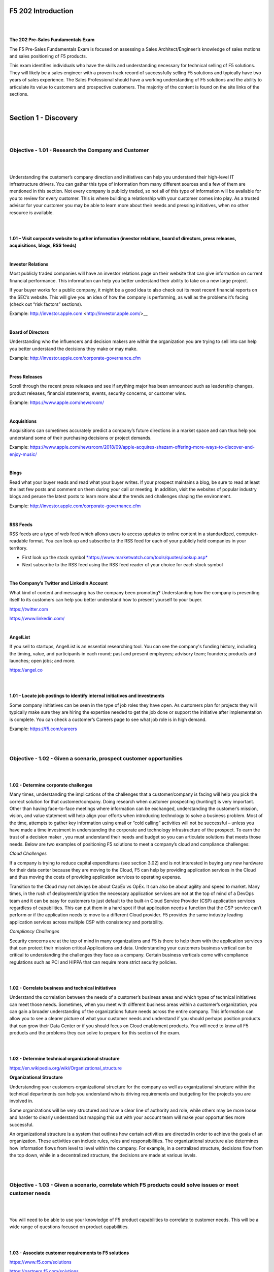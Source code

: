 F5 202 Introduction
===================

|
|

**The 202 Pre-Sales Fundamentals Exam**

The F5 Pre-Sales Fundamentals Exam is focused on assessing a Sales
Architect/Engineer’s knowledge of sales motions and sales positioning of
F5 products.

This exam identifies individuals who have the skills and understanding
necessary for technical selling of F5 solutions. They will likely be a
sales engineer with a proven track record of successfully selling F5
solutions and typically have two years of sales experience. The Sales
Professional should have a working understanding of F5 solutions and the
ability to articulate its value to customers and prospective customers.
The majority of the content is found on the site links of the sections. 

|

Section 1 - Discovery
======================

|
|

Objective - 1.01 - Research the Company and Customer
----------------------------------------------------

|
|

Understanding the customer’s company direction and initiatives can help
you understand their high-level IT infrastructure drivers. You can
gather this type of information from many different sources and a few of
them are mentioned in this section. Not every company is publicly
traded, so not all of this type of information will be available for you
to review for every customer. This is where building a relationship with
your customer comes into play. As a trusted advisor for your customer
you may be able to learn more about their needs and pressing
initiatives, when no other resource is available.

|
|

**1.01 – Visit corporate website to gather information (investor
relations, board of directors, press releases, acquisitions, blogs, RSS
feeds)**

|

**Investor Relations**

Most publicly traded companies will have an investor relations page on
their website that can give information on current financial
performance. This information can help you better understand their
ability to take on a new large project.

If your buyer works for a public company, it might be a good idea to
also check out its most recent financial reports on the SEC’s website.
This will give you an idea of how the company is performing, as well as
the problems it’s facing (check out “risk factors” sections).

Example: http://investor.apple.com <http://investor.apple.com/>__

|

**Board of Directors**

Understanding who the influencers and decision makers are within the
organization you are trying to sell into can help you better understand
the decisions they make or may make.

Example: http://investor.apple.com/corporate-governance.cfm

|

**Press Releases**

Scroll through the recent press releases and see if anything major has
been announced such as leadership changes, product releases, financial
statements, events, security concerns, or customer wins.

Example: https://www.apple.com/newsroom/

|

**Acquisitions**

Acquisitions can sometimes accurately predict a company’s future
directions in a market space and can thus help you understand some of
their purchasing decisions or project demands.

Example: https://www.apple.com/newsroom/2018/09/apple-acquires-shazam-offering-more-ways-to-discover-and-enjoy-music/

|

**Blogs**

Read what your buyer reads and read what your buyer writes. If your
prospect maintains a blog, be sure to read at least the last few posts
and comment on them during your call or meeting. In addition, visit the websites of
popular industry blogs and peruse the latest posts to learn more about
the trends and challenges shaping the environment.

Example: http://investor.apple.com/corporate-governance.cfm

|

**RSS Feeds**

RSS feeds are a type of web feed which allows users to access updates to
online content in a standardized, computer-readable format. You can look
up and subscribe to the RSS feed for each of your publicly held
companies in your territory.

-  First look up the stock symbol `*https://www.marketwatch.com/tools/quotes/lookup.asp* <https://www.marketwatch.com/tools/quotes/lookup.asp>`__

-  Next subscribe to the RSS feed using the RSS feed reader of your
   choice for each stock symbol

|

**The Company’s Twitter and LinkedIn Account**

What kind of content and messaging has the company been promoting?
Understanding how the company is presenting itself to its customers can
help you better understand how to present yourself to your buyer.

https://twitter.com

https://www.linkedin.com/

|

**AngelList**

If you sell to startups, AngelList is an essential researching tool. You
can see the company's funding history, including the timing, value, and
participants in each round; past and present employees; advisory team;
founders; products and launches; open jobs; and more.

https://angel.co

|
|

**1.01 – Locate job postings to identify internal initiatives and
investments**

Some company initiatives can be seen in the type of job roles they have
open. As customers plan for projects they will typically make sure they
are hiring the expertise needed to get the job done or support the
initiative after implementation is complete. You can check a customer’s
Careers page to see what job role is in high demand.

Example: https://f5.com/careers

|
|

Objective - 1.02 - Given a scenario, prospect customer opportunities
---------------------------------------------------------------------

|
|

**1.02 - Determine corporate challenges**

Many times, understanding the implications of the challenges that a customer/company is facing will help you pick the correct solution for that customer/company.  Doing research when customer prospecting (hunting!) is very important. Other than having face-to-face meetings where information can be exchanged, understanding the customer’s mission, vision, and value statement will help align your efforts when introducing technology to solve a business problem. Most of the time, attempts to gather key information using email or “cold calling” activities will not be successful – unless you have made a time investment in understanding the corporate and technology infrastructure of the prospect. To earn the trust of a decision maker , you must understand their needs and budget so you can articulate solutions that meets those needs.  Below are two examples of positioning F5 solutions to meet a company’s cloud and compliance challenges:

*Cloud Challenges*

If a company is trying to reduce capital expenditures (see section
3.02) and is not interested in buying any new hardware for their
data center because they are moving to the Cloud, F5 can help by
providing application services in the Cloud and thus moving the
costs of providing application services to operating expense.

Transition to the Cloud may not always be about CapEx vs OpEx. It
can also be about agility and speed to market. Many times, in the
rush of deployment/migration the necessary application services are
not at the top of mind of a DevOps team and it can be easy for
customers to just default to the built-in Cloud Service Provider
(CSP) application services regardless of capabilities. This can put
them in a hard spot if that application needs a function that the
CSP service can’t perform or if the application needs to move to a
different Cloud provider. F5 provides the same industry leading
application services across multiple CSP with consistency and
portability.

*Compliancy Challenges*

Security concerns are at the top of mind in many organizations and
F5 is there to help them with the application services that can
protect their mission critical Applications and data. Understanding
your customers business vertical can be critical to understanding
the challenges they face as a company. Certain business verticals
come with compliance regulations such as PCI and HIPPA that can
require more strict security policies.

|
|

**1.02 - Correlate business and technical initiatives**

Understand the correlation between the needs of a customer’s business
areas and which types of technical initiatives can meet those needs.
Sometimes, when you meet with different business areas within a
customer’s organization, you can gain a broader understanding of the organizations future needs across the entire company.  This information can allow you to see a clearer picture of what your customer needs and understand if you should perhaps position products that can grow their Data Center or if you should focus on Cloud enablement products.   You will need to know all F5 products and the problems they can solve to prepare for this section of the exam.

|
|

**1.02 - Determine technical organizational structure**

https://en.wikipedia.org/wiki/Organizational_structure

**Organizational Structure**

Understanding your customers organizational structure for the company as
well as organizational structure within the technical departments can
help you understand who is driving requirements and budgeting for the
projects you are involved in.

Some organizations will be very structured and have a clear line of
authority and role, while others may be more loose and harder to clearly
understand but mapping this out with your account team will make your
opportunities more successful.

An organizational structure is a system that outlines how certain
activities are directed in order to achieve the goals of an
organization. These activities can include rules, roles and
responsibilities. The organizational structure also determines how
information flows from level to level within the company. For example,
in a centralized structure, decisions flow from the top down, while in a
decentralized structure, the decisions are made at various levels.

|
|

Objective - 1.03 - Given a scenario, correlate which F5 products could solve issues or meet customer needs
-------------------------------------------------------------------------------------------------------------

|
|

You will need to be able to use your knowledge of F5 product
capabilities to correlate to customer needs. This will be a wide range
of questions focused on product capabilities.

|
|

**1.03 - Associate customer requirements to F5 solutions**

https://www.f5.com/solutions

https://partners.f5.com/solutions

When you do account discovery and discover the customer problems or
issues that need to be solved, your knowledge of the F5 product line
will allow you to find opportunities within the account. Understanding
the problems our products can solve will allow you to go deeper in the
account with F5 products. You will need to know all of our products and
the problems they can solve to prepare for this section of the exam.

|
|

**1.03 - Align potential F5 solutions to business and technical
initiatives and challenges**

https://www.f5.com/solutions

https://partners.f5.com/solutions

Sometimes when you meet with different business areas within a
Customer’s organization you will learn the individual business areas
needs as well as direction. Many times, the funding of IT projects come
directly from the individual business areas budgets. When understanding
those needs you can overlap them with other projects needs within the
customer and provide F5 solutions that not only meet one projects needs
but multiple projects needs potentially expanding budget once multiple
projects are involved. Once again, you will need to know all of our
products and the problems they can solve to prepare for this section of
the exam.
